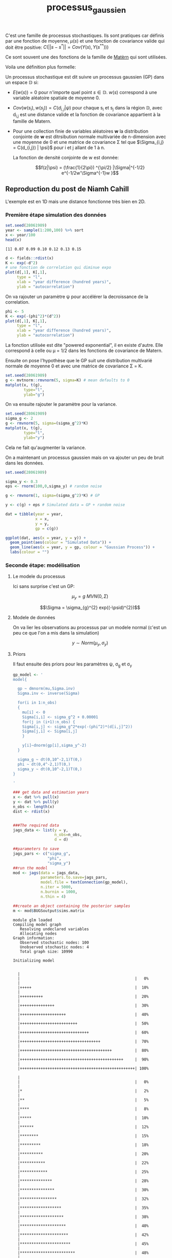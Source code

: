 :PROPERTIES:
:ID:       91727453-9b80-4edf-81e3-4bb2a3e9008f
:END:
#+title: processus_gaussien

C'est une famille de processus stochastiques. Ils sont pratiques car définis par une fonction de moyenne, $\mu(s)$ et une fonction de covariance valide qui doit être positive: $C(||s - s^{*}|| = Cov(Y(s), Y(s^{**})))$


Ce sont souvent une des fonctions de la famille de [[id:8dbcae8e-77f5-4f68-8add-d8bf09fd56c9][Matèrn]] qui sont utilisées.

Voila une définition plus formelle:

Un processus stochastique est dit suivre un processus gaussien (GP) dans un espace $\mathbb{D}$ si:

- $E(w(s)) = 0$ pour n'importe quel point $s \in \mathbb{D}$. $w(s)$ correspond à une variable aléatoire spatiale de moyenne 0.

- $Cov(w(s_{i}), w(s_{j})) = C(d_{i,j}|\psi)$ pour chaque s_{i} et s_{j} dans la région $\mathbb{D}$, avec d_{i,j} est une distance valide et la fonction de covariance appartient à la famille de Matern.

- Pour une collection finie de variables aléatoires *w* la distribution conjointe de *w* est ditrsibution normale multivariée de n-dimension avec une moyenne de 0 et une matrice de covariance \Sigma tel que $\Sigma_{i,j} = C(d_{i,j}) | \psi}$ pour i et j allant de 1 à n.

  La fonction de densité conjointe de w est donnée:

  $$f(z|\psi) = (\frac{1}{2\pi}) ^{\pi/2} |\Sigma|^{-1/2} e^{-1/2w'\Sigma^{-1}w }$$

** Reproduction du post de Niamh Cahill

L'exemple est en 1D mais une distance fonctionne très bien en 2D.

*** Première étape simulation des données

#+begin_src R :results output :session *R* :exports bothlibrary(R2jags)
library(runjags)
library(tidyverse)
library(tidybayes)
library(fields)
library(mvtnorm)
library(R2jags)
#+end_src

#+RESULTS:
#+begin_example
Loading required package: rjags
Loading required package: coda
Linked to JAGS 4.3.0
Loaded modules: basemod,bugs

Attaching package: ‘R2jags’

The following object is masked from ‘package:coda’:

    traceplot
#+end_example


#+begin_src R :results output :session *R* :exports both
set.seed(28061989)
year <- sample(1:200,100) %>% sort
x <- year/100
head(x)
#+end_src

#+RESULTS:
: [1] 0.07 0.09 0.10 0.12 0.13 0.15


#+begin_src R :results output :session *R* :exports both
d <- fields::rdist(x)
K <- exp(-d^2)
# une fonction de correlation qui diminue expo
plot(d[,1], K[,1],
     type = "l",
     xlab = "year difference (hundred years)",
     ylab = "autocorrelation")
#+end_src

#+RESULTS:

On va rajouter un paramètre \psi pour accélérer la decroissance de la correlation.

#+begin_src R :results output :session *R* :export both
phi <- 5
K <- exp(-(phi^2)*(d^2))
plot(d[,1], K[,1],
     type = "l",
     xlab = "year difference (hundred years)",
     ylab = "autocorrelation")
#+end_src

#+RESULTS:

La fonction utilisée est dite "powered exponential", il en existe d'autre. Elle correspond à celle ou \mu = 1/2 dans les fonctions de covariance de Matern.

Ensuite on pose l'hypothèse que le GP suit une distribution multivarié normale de moyenne 0 et avec une matrice de covariance \Sigma = K.

#+begin_src R :results output :session *R* :exports both
set.seed(28061989)
g <- mvtnorm::rmvnorm(5, sigma=K) # mean defaults to 0
matplot(x, t(g),
        type="l",
        ylab="g")
#+end_src

#+RESULTS:

On va ensuite rajouter le paramètre pour la variance.

#+begin_src R :results output :session *R* :exports both
set.seed(28061989)
sigma_g <- 2
g <- rmvnorm(5, sigma=(sigma_g^2)*K)
matplot(x, t(g),
        type="l",
        ylab="y")
#+end_src

#+RESULTS:

Cela ne fait qu'augmenter la variance.

On a maintenant un processus gaussien mais on va ajouter un peu de bruit dans les données.

#+begin_src R :results output :session *R* :exports both
set.seed(28061989)

sigma_y <- 0.3
eps <- rnorm(100,0,sigma_y) # random noise

g <- rmvnorm(1, sigma=(sigma_g^2)*K) # GP

y <- c(g) + eps # Simulated data = GP + random noise
#+end_src

#+RESULTS:

#+begin_src R :results output :session *R* :exports both
dat = tibble(year = year,
             x = x,
             y = y,
             gp = c(g))

ggplot(dat, aes(x = year, y = y)) +
  geom_point(aes(colour = "Simulated Data")) +
  geom_line(aes(x = year, y = gp, colour = "Gaussian Process")) +
  labs(colour = "")
#+end_src

#+RESULTS:

*** Seconde étape: modélisation

**** Le modele du processus

Ici sans surprise c'est un GP:

$$\mu_{y} = g ~ MVN(0, \Sigma)$$

$$\Sigma = \sigma_{g}^{2} exp((-\psid)^{2})$$

**** Modele de données

On va lier les observations au processus par un modele normal (c'est un peu ce que l'on a mis dans la simulation)

$$ y \sim Norm(\mu_{y}, \sigma_{y}) $$

**** Priors

Il faut ensuite des priors pour les paramètres \psi, \sigma_{g} et \sigma_{y}

#+begin_src R :results output :session *R* :exports both
gp_model <- '
model{

  gp ~ dmnorm(mu,Sigma.inv)
  Sigma.inv <- inverse(Sigma)

  for(i in 1:n_obs)
  {
    mu[i] <- 0
    Sigma[i,i] <- sigma_g^2 + 0.00001
    for(j in (i+1):n_obs) {
    Sigma[i,j] <- sigma_g^2*exp(-(phi^2)*(d[i,j]^2))
    Sigma[j,i] <- Sigma[i,j]
    }

    y[i]~dnorm(gp[i],sigma_y^-2)
  }

  sigma_g ~ dt(0,10^-2,1)T(0,)
  phi ~ dt(0,4^-2,1)T(0,)
  sigma_y ~ dt(0,10^-2,1)T(0,)
}

'

### get data and estimation years
x <- dat %>% pull(x)
y <- dat %>% pull(y)
n_obs <- length(x)
dist <- rdist(x)


###The required data
jags_data <- list(y = y,
                  n_obs=n_obs,
                  d = d)
#+end_src

#+RESULTS:

#+begin_src R :results output :session *R* :exports both
##parameters to save
jags_pars <- c("sigma_g",
               "phi",
               "sigma_y")
##run the model
mod <- jags(data = jags_data,
            parameters.to.save=jags_pars,
            model.file = textConnection(gp_model),
            n.iter = 5000,
            n.burnin = 1000,
            n.thin = 4)

##create an object containing the posterior samples
m <- mod$BUGSoutput$sims.matrix
#+end_src

#+RESULTS:
#+begin_example
module glm loaded
Compiling model graph
   Resolving undeclared variables
   Allocating nodes
Graph information:
   Observed stochastic nodes: 100
   Unobserved stochastic nodes: 4
   Total graph size: 10990

Initializing model

  |                                                          |                                                  |   0%  |                                                          |+++++                                             |  10%  |                                                          |++++++++++                                        |  20%  |                                                          |+++++++++++++++                                   |  30%  |                                                          |++++++++++++++++++++                              |  40%  |                                                          |+++++++++++++++++++++++++                         |  50%  |                                                          |++++++++++++++++++++++++++++++                    |  60%  |                                                          |+++++++++++++++++++++++++++++++++++               |  70%  |                                                          |++++++++++++++++++++++++++++++++++++++++          |  80%  |                                                          |+++++++++++++++++++++++++++++++++++++++++++++     |  90%  |                                                          |++++++++++++++++++++++++++++++++++++++++++++++++++| 100%
  |                                                          |                                                  |   0%  |                                                          |*                                                 |   2%  |                                                          |**                                                |   5%  |                                                          |****                                              |   8%  |                                                          |*****                                             |  10%  |                                                          |******                                            |  12%  |                                                          |********                                          |  15%  |                                                          |*********                                         |  18%  |                                                          |**********                                        |  20%  |                                                          |***********                                       |  22%  |                                                          |************                                      |  25%  |                                                          |**************                                    |  28%  |                                                          |***************                                   |  30%  |                                                          |****************                                  |  32%  |                                                          |******************                                |  35%  |                                                          |*******************                               |  38%  |                                                          |********************                              |  40%  |                                                          |*********************                             |  42%  |                                                          |**********************                            |  45%  |                                                          |************************                          |  48%  |                                                          |*************************                         |  50%  |                                                          |**************************                        |  52%  |                                                          |****************************                      |  55%  |                                                          |*****************************                     |  58%  |                                                          |******************************                    |  60%  |                                                          |*******************************                   |  62%  |                                                          |********************************                  |  65%  |                                                          |**********************************                |  68%  |                                                          |***********************************               |  70%  |                                                          |************************************              |  72%  |                                                          |**************************************            |  75%  |                                                          |***************************************           |  78%  |                                                          |****************************************          |  80%  |                                                          |*****************************************         |  82%  |                                                          |******************************************        |  85%  |                                                          |********************************************      |  88%  |                                                          |*********************************************     |  90%  |                                                          |**********************************************    |  92%  |                                                          |************************************************  |  95%  |                                                          |************************************************* |  98%  |                                                          |**************************************************| 100%
#+end_example

#+begin_src R :results output :session *R* :exports both
par_dat <- m %>% spread_draws(sigma_g,phi, sigma_y)

  ggplot(par_dat, aes(x = sigma_g)) +
  stat_halfeye() +
  geom_vline(data = tibble(sigma_g), aes(xintercept = sigma_g, colour = "True value"))+
  labs(colour = "")
#+end_src

#+RESULTS:

Voila ce que le modele predis pour \sigma _{g} on peut obtenir \phi et sigma_y de la même méthode.


** Ressources

Super post de Niamh Cahill: https://www.niamhcahill.com/post/gp_tutorial/
